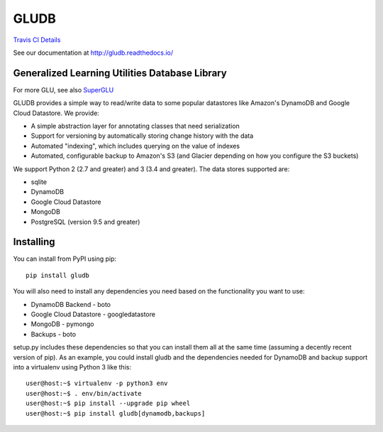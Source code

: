 GLUDB
=====

|Travis CI Build State| `Travis CI
Details <https://travis-ci.org/memphis-iis/GLUDB>`__

|Documentation State| See our documentation at
http://gludb.readthedocs.io/

Generalized Learning Utilities Database Library
-----------------------------------------------

For more GLU, see also
`SuperGLU <https://github.com/GeneralizedLearningUtilities/SuperGLU>`__

GLUDB provides a simple way to read/write data to some popular
datastores like Amazon's DynamoDB and Google Cloud Datastore. We
provide:

-  A simple abstraction layer for annotating classes that need
   serialization
-  Support for versioning by automatically storing change history with
   the data
-  Automated "indexing", which includes querying on the value of indexes
-  Automated, configurable backup to Amazon's S3 (and Glacier depending
   on how you configure the S3 buckets)

We support Python 2 (2.7 and greater) and 3 (3.4 and greater). The data
stores supported are:

-  sqlite
-  DynamoDB
-  Google Cloud Datastore
-  MongoDB
-  PostgreSQL (version 9.5 and greater)

Installing
----------

You can install from PyPI using pip:

::

    pip install gludb

You will also need to install any dependencies you need based on the
functionality you want to use:

-  DynamoDB Backend - boto
-  Google Cloud Datastore - googledatastore
-  MongoDB - pymongo
-  Backups - boto

setup.py includes these dependencies so that you can install them all at
the same time (assuming a decently recent version of pip). As an
example, you could install gludb and the dependencies needed for
DynamoDB and backup support into a virtualenv using Python 3 like this:

::

    user@host:~$ virtualenv -p python3 env
    user@host:~$ . env/bin/activate
    user@host:~$ pip install --upgrade pip wheel
    user@host:~$ pip install gludb[dynamodb,backups]

.. |Travis CI Build State| image:: https://travis-ci.org/memphis-iis/GLUDB.svg?branch=master
.. |Documentation State| image:: https://img.shields.io/badge/docs-latest-brightgreen.svg?style=flat



